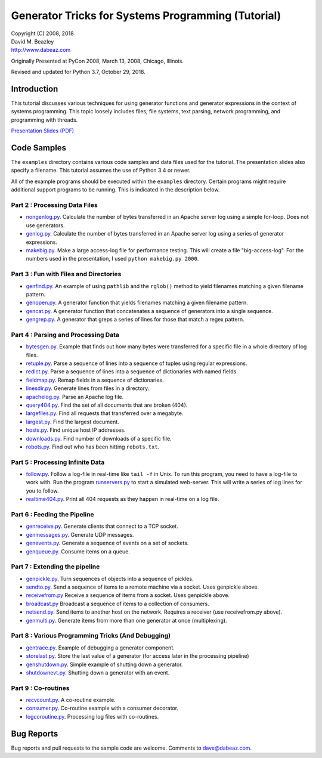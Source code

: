 Generator Tricks for Systems Programming (Tutorial)
===================================================

| Copyright (C) 2008, 2018
| David M. Beazley
| http://www.dabeaz.com

Originally Presented at PyCon 2008, March 13, 2008, Chicago, Illinois.

Revised and updated for Python 3.7, October 29, 2018.

Introduction
------------

This tutorial discusses various techniques for using generator
functions and generator expressions in the context of systems
programming.  This topic loosely includes files, file systems, text
parsing, network programming, and programming with threads.

`Presentation Slides (PDF) <Generators.pdf>`_

Code Samples
------------

The ``examples`` directory contains various code samples and data files
used for the tutorial.  The presentation slides also specify a filename.
This tutorial assumes the use of Python 3.4 or newer.

All of the example programs should be executed within the ``examples``
directory.   Certain programs might require additional support programs
to be running.  This is indicated in the description below.

Part 2 : Processing Data Files
~~~~~~~~~~~~~~~~~~~~~~~~~~~~~~

* `nongenlog.py <examples/nongenlog.py>`_.  Calculate the number of bytes transferred in an Apache server log using a simple for-loop.  Does not use generators.

* `genlog.py <examples/genlog.py>`_. Calculate the number of bytes transferred in an Apache server log using a series of generator expressions.

* `makebig.py <examples/makebig.py>`_. Make a large access-log file for performance testing.  This will create a file "big-access-log".  For the numbers used in the presentation, I used ``python makebig.py 2000``.

Part 3 : Fun with Files and Directories
~~~~~~~~~~~~~~~~~~~~~~~~~~~~~~~~~~~~~~~

* `genfind.py <examples/genfind.py>`_. An example of using ``pathlib`` and the ``rglob()`` method to yield filenames matching a given filename pattern.

* `genopen.py <examples/genopen.py>`_.  A generator function that yields filenames matching a given filename pattern.

* `gencat.py <examples/gencat.py>`_.  A generator function that concatenates a sequence of generators into a single sequence.

* `gengrep.py <examples/gengrep.py>`_.  A generator that greps a series of lines for those that match a regex pattern.


Part 4 : Parsing and Processing Data
~~~~~~~~~~~~~~~~~~~~~~~~~~~~~~~~~~~~

* `bytesgen.py <examples/bytesgen.py>`_.  Example that finds out how many bytes were transferred for a specific file in a whole directory of log files.

* `retuple.py <examples/retuple.py>`_.  Parse a sequence of lines into a sequence of tuples using regular expressions.

* `redict.py <examples/redict.py>`_.  Parse a sequence of lines into a sequence of dictionaries with named fields.

* `fieldmap.py <examples/fieldmap.py>`_.  Remap fields in a sequence of dictionaries.

* `linesdir.py <examples/linesdir.py>`_.   Generate lines from files in a directory.

* `apachelog.py <examples/apachelog.py>`_.  Parse an Apache log file.

* `query404.py <examples/query404.py>`_.  Find the set of all documents that are broken (404).

* `largefiles.py <examples/largefiles.py>`_.  Find all requests that transferred over a megabyte.

* `largest.py <examples/largest.py>`_.  Find the largest document.

* `hosts.py <examples/hosts.py>`_.  Find unique host IP addresses.

* `downloads.py <examples/downloads.py>`_.  Find number of downloads of a specific file.

* `robots.py <examples/robots.py>`_.  Find out who has been hitting ``robots.txt``.

Part 5 : Processing Infinite Data
~~~~~~~~~~~~~~~~~~~~~~~~~~~~~~~~~

* `follow.py <examples/follow.py>`_.  Follow a log-file in real-time like ``tail -f`` in Unix.  To run this program, you need to have a log-file to work with.  Run the program `runservers.py <examples/runservers.py>`_ to start a simulated web-server.  This will write a series of log lines for you to follow.

* `realtime404.py <examples/realtime404.py>`_.  Print all 404 requests as they happen in real-time on a log file.

Part 6 : Feeding the Pipeline
~~~~~~~~~~~~~~~~~~~~~~~~~~~~~

* `genreceive.py <examples/genreceive.py>`_.  Generate clients that connect to a TCP socket.

* `genmessages.py <examples/genmessages.py>`_.  Generate UDP messages.

* `genevents.py <examples/genevents.py>`_.  Generate a sequence of events on a set of sockets.

* `genqueue.py <examples/genqueue.py>`_.  Consume items on a queue.

Part 7 : Extending the pipeline
~~~~~~~~~~~~~~~~~~~~~~~~~~~~~~~

* `genpickle.py <examples/genpickle.py>`_.  Turn sequences of objects into a sequence of pickles.

* `sendto.py <examples/sendto.py>`_.  Send a sequence of items to a remote machine via a socket.  Uses genpickle above.

* `receivefrom.py <examples/receivefrom.py>`_  Receive a sequence of items from a socket.  Uses genpickle above.

* `broadcast.py <examples/broadcast.py>`_  Broadcast a sequence of items to a collection of consumers.

* `netsend.py <examples/netsend.py>`_.  Send items to another host on the network.  Requires a receiver (use receivefrom.py above).

* `genmulti.py <examples/genmulti.py>`_.  Generate items from more than one generator at once (multiplexing).

Part 8 : Various Programming Tricks (And Debugging)
~~~~~~~~~~~~~~~~~~~~~~~~~~~~~~~~~~~~~~~~~~~~~~~~~~~

* `gentrace.py <examples/gentrace.py>`_.  Example of debugging a generator component.

* `storelast.py <examples/storelast.py>`_.  Store the last value of a generator (for access later in the processing pipeline)

* `genshutdown.py <examples/genshutdown.py>`_.  Simple example of shutting down a generator.

* `shutdownevt.py <examples/shutdownevt.py>`_.  Shutting down a generator with an event.

Part 9 : Co-routines
~~~~~~~~~~~~~~~~~~~~

* `recvcount.py <examples/recvcount.py>`_.  A co-routine example.

* `consumer.py <examples/consumer.py>`_.  Co-routine example with a consumer decorator.

* `logcoroutine.py <examples/logcoroutine.py>`_.  Processing log files with co-routines.

Bug Reports
-----------

Bug reports and pull requests to the sample code are welcome. Comments
to dave@dabeaz.com.



